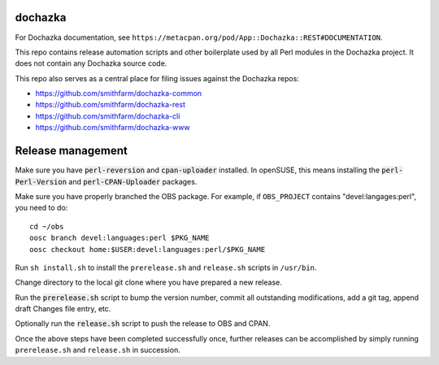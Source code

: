 dochazka
========

For Dochazka documentation, see
``https://metacpan.org/pod/App::Dochazka::REST#DOCUMENTATION``.

This repo contains release automation scripts and other boilerplate used by all
Perl modules in the Dochazka project. It does not contain any Dochazka source code.

This repo also serves as a central place for filing issues against the Dochazka
repos:

* https://github.com/smithfarm/dochazka-common
* https://github.com/smithfarm/dochazka-rest
* https://github.com/smithfarm/dochazka-cli
* https://github.com/smithfarm/dochazka-www

Release management
==================

Make sure you have :code:`perl-reversion` and :code:`cpan-uploader` installed.
In openSUSE, this means installing the :code:`perl-Perl-Version` and
:code:`perl-CPAN-Uploader` packages.

Make sure you have properly branched the OBS package. For example, if
``OBS_PROJECT`` contains "devel:langages:perl", you need to do::

    cd ~/obs
    oosc branch devel:languages:perl $PKG_NAME
    oosc checkout home:$USER:devel:languages:perl/$PKG_NAME

Run ``sh install.sh`` to install the ``prerelease.sh`` and ``release.sh``
scripts in ``/usr/bin``.

Change directory to the local git clone where you have prepared a new release.

Run the :code:`prerelease.sh` script to bump the version number,
commit all outstanding modifications, add a git tag, append draft
Changes file entry, etc.

Optionally run the :code:`release.sh` script to push the release to OBS and
CPAN.

Once the above steps have been completed successfully once, further releases
can be accomplished by simply running ``prerelease.sh`` and ``release.sh`` in
succession.
